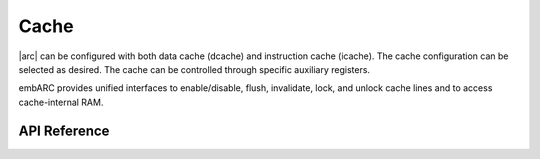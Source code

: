 .. _arc_hal_res_cache:

Cache
######

|arc| can be configured with both data cache (dcache) and
instruction cache (icache). The cache configuration can be selected as
desired. The cache can be controlled through specific auxiliary registers.

embARC provides unified interfaces to enable/disable, flush, invalidate, lock,
and unlock cache lines and to access cache-internal RAM.

API Reference
*************

.. doxygengroup:: ARC_HAL_MISC_CACHE
   :project: embARC_bsp